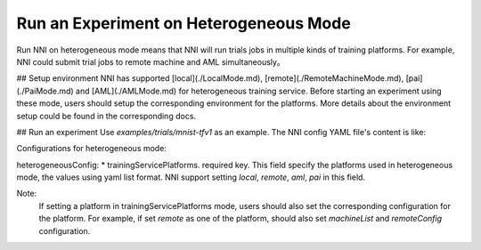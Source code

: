**Run an Experiment on Heterogeneous Mode**
=================================

Run NNI on heterogeneous mode means that NNI will run trials jobs in multiple kinds of training platforms. For example, NNI could submit trial jobs to remote machine and AML simultaneously。

## Setup environment
NNI has supported [local](./LocalMode.md), [remote](./RemoteMachineMode.md), [pai](./PaiMode.md) and [AML](./AMLMode.md) for heterogeneous training service. Before starting an experiment using these mode, users should setup the corresponding environment for the platforms. More details about the environment setup could be found in the corresponding docs.



## Run an experiment
Use `examples/trials/mnist-tfv1` as an example. The NNI config YAML file's content is like:

.. code-block:: yaml
    authorName: default
    experimentName: example_mnist
    trialConcurrency: 2
    maxExecDuration: 1h
    maxTrialNum: 10
    trainingServicePlatform: heterogeneous
    searchSpacePath: search_space.json
    #choice: true, false
    useAnnotation: false
    tuner:
      builtinTunerName: TPE
      classArgs:
        #choice: maximize, minimize
        optimize_mode: maximize
    trial:
      command: python3 mnist.py
      codeDir: .
      gpuNum: 1
    heterogeneousConfig:
      trainingServicePlatforms:
        - local
        - remote
    remoteConfig:
      reuse: true
    machineList:
      - ip: 10.1.1.1
        username: bob
        passwd: bob123

Configurations for heterogeneous mode:

heterogeneousConfig:
* trainingServicePlatforms. required key. This field specify the platforms used in heterogeneous mode, the values using yaml list format. NNI support setting `local`, `remote`, `aml`, `pai` in this field.


Note:  
    If setting a platform in trainingServicePlatforms mode, users should also set the corresponding configuration for the platform. For example, if set `remote` as one of the platform, should also set `machineList` and `remoteConfig` configuration.
